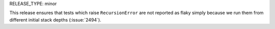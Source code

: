 RELEASE_TYPE: minor

This release ensures that tests which raise ``RecursionError`` are not
reported as flaky simply because we run them from different initial
stack depths (:issue:`2494`).
